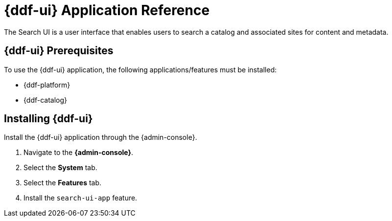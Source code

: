 :title: {ddf-ui}
:status: published
:type: applicationReference
:summary: Enables users to search a catalog and associated sites for content and metadata.
:order: 12

= {ddf-ui} Application Reference

The Search UI is a user interface that enables users to search a catalog and associated sites for content and metadata.

==  {ddf-ui} Prerequisites

To use the {ddf-ui} application, the following applications/features must be installed:

* {ddf-platform}
* {ddf-catalog}

==  Installing {ddf-ui}

Install the {ddf-ui} application through the {admin-console}.

. Navigate to the *{admin-console}*.
. Select the *System* tab.
. Select the *Features* tab.
. Install the `search-ui-app` feature.

